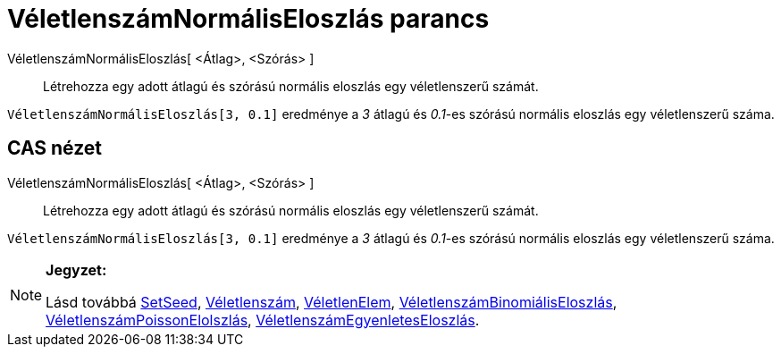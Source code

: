 = VéletlenszámNormálisEloszlás parancs
:page-en: commands/RandomNormal
ifdef::env-github[:imagesdir: /hu/modules/ROOT/assets/images]

VéletlenszámNormálisEloszlás[ <Átlag>, <Szórás> ]::
  Létrehozza egy adott átlagú és szórású normális eloszlás egy véletlenszerű számát.

[EXAMPLE]
====

`++ VéletlenszámNormálisEloszlás[3, 0.1]++` eredménye a _3_ átlagú és _0.1_-es szórású normális eloszlás egy
véletlenszerű száma.

====

== CAS nézet

VéletlenszámNormálisEloszlás[ <Átlag>, <Szórás> ]::
  Létrehozza egy adott átlagú és szórású normális eloszlás egy véletlenszerű számát.

[EXAMPLE]
====

`++ VéletlenszámNormálisEloszlás[3, 0.1]++` eredménye a _3_ átlagú és _0.1_-es szórású normális eloszlás egy
véletlenszerű száma.

====

[NOTE]
====

*Jegyzet:*

Lásd továbbá http://wiki.geogebra.org/en/SetSeed_Command[SetSeed], xref:/commands/Véletlenszám.adoc[Véletlenszám],
xref:/commands/VéletlenElem.adoc[VéletlenElem],
xref:/commands/VéletlenszámBinomiálisEloszlás.adoc[VéletlenszámBinomiálisEloszlás],
xref:/commands/VéletlenszámPoissonEloszlás.adoc[VéletlenszámPoissonElolszlás],
xref:/commands/VéletlenszámEgyenletesEloszlás.adoc[VéletlenszámEgyenletesEloszlás].

====
